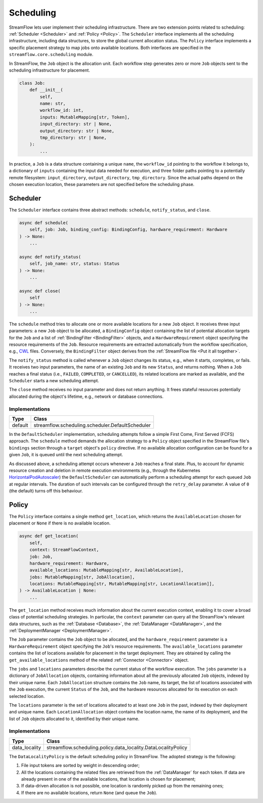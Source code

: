 ==========
Scheduling
==========

StreamFlow lets user implement their scheduling infrastructure. There are two extension points related to scheduling: :ref:`Scheduler <Scheduler>` and :ref:`Policy <Policy>`. The ``Scheduler`` interface implements all the scheduling infrastructure, including data structures, to store the global current allocation status. The ``Policy`` interface implements a specific placement strategy to map jobs onto available locations. Both interfaces are specified in the ``streamflow.core.scheduling`` module.

In StreamFlow, the ``Job`` object is the allocation unit. Each workflow step generates zero or more ``Job`` objects sent to the scheduling infrastructure for placement.

.. code-block:: python

    class Job:
        def __init__(
            self,
            name: str,
            workflow_id: int,
            inputs: MutableMapping[str, Token],
            input_directory: str | None,
            output_directory: str | None,
            tmp_directory: str | None,
        ):
            ...

In practice, a ``Job`` is a data structure containing a unique ``name``, the ``workflow_id`` pointing to the workflow it belongs to, a dictionary of ``inputs`` containing the input data needed for execution, and three folder paths pointing to a potentially remote filesystem: ``input_directory``, ``output_directory``, ``tmp_directory``. Since the actual paths depend on the chosen execution location, these parameters are not specified before the scheduling phase.

Scheduler
=========

The ``Scheduler`` interface contains three abstract methods: ``schedule``, ``notify_status``, and ``close``.

.. code-block:: python

    async def schedule(
        self, job: Job, binding_config: BindingConfig, hardware_requirement: Hardware
    ) -> None:
        ...

    async def notify_status(
        self, job_name: str, status: Status
    ) -> None:
        ...

    async def close(
        self
    ) -> None:
        ...

The ``schedule`` method tries to allocate one or more available locations for a new ``Job`` object. It receives three input parameters:  a new ``Job`` object to be allocated, a ``BindingConfig`` object containing the list of potential allocation targets for the ``Job`` and a list of :ref:`BindingFilter <BindingFilter>` objects, and a ``HardwareRequirement`` object specifying the resource requirements of the ``Job``. Resource requirements are extracted automatically from the workflow specification, e.g., `CWL <https://www.commonwl.org/v1.2/CommandLineTool.html#ResourceRequirement>`_ files. Conversely, the ``BindingFilter`` object derives from the :ref:`StreamFlow file <Put it all together>`.

The ``notify_status`` method is called whenever a ``Job`` object changes its status, e.g., when it starts, completes, or fails. It receives two input parameters, the name of an existing ``Job`` and its new ``Status``, and returns nothing. When a ``Job`` reaches a final status (i.e., ``FAILED``, ``COMPLETED``, or ``CANCELLED``), its related locations are marked as available, and the ``Scheduler`` starts a new scheduling attempt.

The ``close`` method receives no input parameter and does not return anything. It frees stateful resources potentially allocated during the object's lifetime, e.g., network or database connections.

Implementations
---------------

=======     ================================================
Type        Class
=======     ================================================
default     streamflow.scheduling.scheduler.DefaultScheduler
=======     ================================================

In the ``DefaultScheduler`` implementation, scheduling attempts follow a simple First Come, First Served (FCFS) approach. The ``schedule`` method demands the allocation strategy to a ``Policy`` object specified in the StreamFlow file's ``bindings`` section through a ``target`` object's ``policy`` directive.  If no available allocation configuration can be found for a given ``Job``, it is queued until the next scheduling attempt.

As discussed above, a scheduling attempt occurs whenever a ``Job`` reaches a final state. Plus, to account for dynamic resource creation and deletion in remote execution environments (e.g., through the Kubernetes `HorizontalPodAutoscaler <https://kubernetes.io/docs/tasks/run-application/horizontal-pod-autoscale/>`_) the ``DefaultScheduler`` can automatically perform a scheduling attempt for each queued ``Job`` at regular intervals. The duration of such intervals can be configured through the ``retry_delay`` parameter. A value of ``0`` (the default) turns off this behaviour.

.. jsonschema:: ../../../streamflow/scheduling/schemas/scheduler.json

Policy
======

The ``Policy`` interface contains a single method ``get_location``, which returns the ``AvailableLocation`` chosen for placement or ``None`` if there is no available location.

.. code-block:: python

    async def get_location(
        self,
        context: StreamFlowContext,
        job: Job,
        hardware_requirement: Hardware,
        available_locations: MutableMapping[str, AvailableLocation],
        jobs: MutableMapping[str, JobAllocation],
        locations: MutableMapping[str, MutableMapping[str, LocationAllocation]],
    ) -> AvailableLocation | None:
        ...

The ``get_location`` method receives much information about the current execution context, enabling it to cover a broad class of potential scheduling strategies. In particular, the ``context`` parameter can query all the StreamFlow's relevant data structures, such as the :ref:`Database <Database>`, the :ref:`DataManager <DataManager>`, and the :ref:`DeploymentManager <DeploymentManager>`.

The ``Job`` parameter contains the ``Job`` object to be allocated, and the ``hardware_requirement`` parameter is a ``HardwareRequirement`` object specifying the ``Job``'s resource requirements. The ``available_locations`` parameter contains the list of locations available for placement in the target deployment. They are obtained by calling the ``get_available_locations`` method of the related :ref:`Connector <Connector>` object.

The ``jobs`` and ``locations`` parameters describe the current status of the workflow execution. The ``jobs`` parameter is a dictionary of ``JobAllocation`` objects, containing information about all the previously allocated ``Job`` objects, indexed by their unique name. Each ``JobAllocation`` structure contains the ``Job`` name, its target, the list of locations associated with the ``Job`` execution, the current ``Status`` of the ``Job``, and the hardware resources allocated for its execution on each selected location.

The ``locations`` parameter is the set of locations allocated to at least one ``Job`` in the past, indexed by their deployment and unique name. Each ``LocationAllocation`` object contains the location name, the name of its deployment, and the list of ``Job`` objects allocated to it, identified by their unique name.

Implementations
---------------

=============     =============================================================
Type              Class
=============     =============================================================
data_locality     streamflow.scheduling.policy.data_locality.DataLocalityPolicy
=============     =============================================================

The ``DataLocalityPolicy`` is the default scheduling policy in StreamFlow. The adopted strategy is the following:

1. File input tokens are sorted by weight in descending order;
2. All the locations containing the related files are retrieved from the :ref:`DataManager` for each token. If data are already present in one of the available locations, that location is chosen for placement;
3. If data-driven allocation is not possible, one location is randomly picked up from the remaining ones;
4. If there are no available locations, return ``None`` (and queue the ``Job``).
